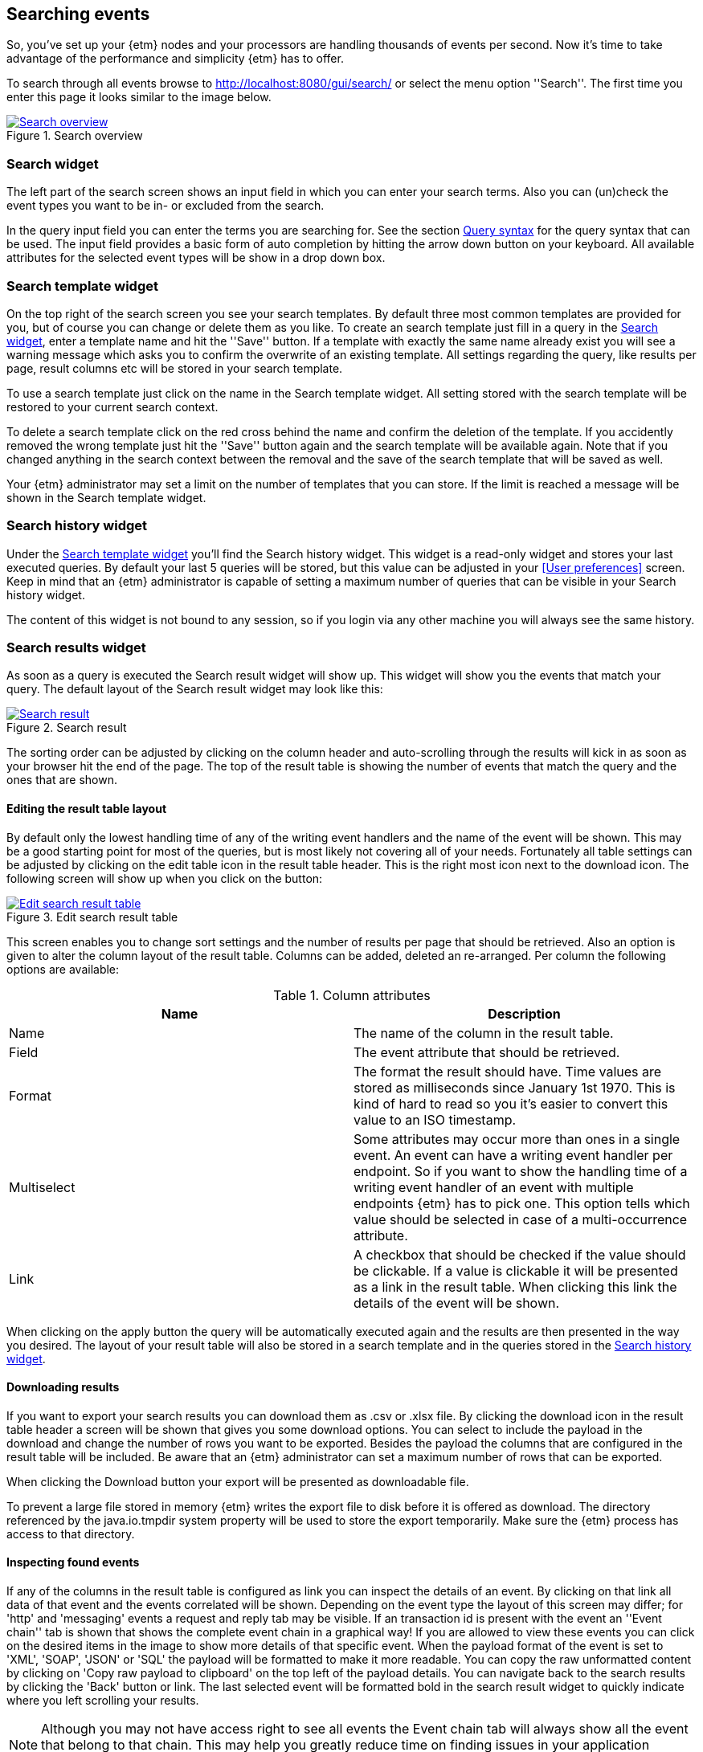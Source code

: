 == Searching events
So, you've set up your {etm} nodes and your processors are handling thousands of events per second. Now it's time to take advantage of the performance and simplicity {etm} has to offer.

To search through all events browse to http://localhost:8080/gui/search/ or select the menu option ''Search''. The first time you enter this page it looks similar to the image below.

.Search overview
image::images/etm-v3/etm-search-overview.png["Search overview",link="./images/etm-v3/etm-search-overview.png"]

=== Search widget
The left part of the search screen shows an input field in which you can enter your search terms. Also you can (un)check the event types you want to be in- or excluded from the search. 

In the query input field you can enter the terms you are searching for. See the section <<Query syntax>> for the query syntax that can be used. The input field provides a basic form of auto completion by hitting the arrow down button on your keyboard. All available attributes for the selected event types will be show in a drop down box.

=== Search template widget
On the top right of the search screen you see your search templates. By default three most common templates are provided for you, but of course you can change or delete them as you like. To create an search template just fill in a query in the <<Search widget>>, enter a template name and hit the ''Save'' button. If a template with exactly the same name already exist you will see a warning message which asks you to confirm the overwrite of an existing template. All settings regarding the query, like results per page, result columns etc will be stored in your search template.

To use a search template just click on the name in the Search template widget. All setting stored with the search template will be restored to your current search context. 

To delete a search template click on the red cross behind the name and confirm the deletion of the template. If you accidently removed the wrong template just hit the ''Save'' button again and the search template will be available again. Note that if you changed anything in the search context between the removal and the save of the search template that will be saved as well.

Your {etm} administrator may set a limit on the number of templates that you can store. If the limit is reached a message will be shown in the Search template widget.

=== Search history widget
Under the <<Search template widget>> you'll find the Search history widget. This widget is a read-only widget and stores your last executed queries. By default your last 5 queries will be stored, but this value can be adjusted in your <<User preferences>> screen. Keep in mind that an {etm} administrator is capable of setting a maximum number of queries that can be visible in your Search history widget.

The content of this widget is not bound to any session, so if you login via any other machine you will always see the same history. 

=== Search results widget
As soon as a query is executed the Search result widget will show up. This widget will show you the events that match your query. The default layout of the Search result widget may look like this:

.Search result
image::images/etm-v3/etm-search-result.png["Search result",link="./images/etm-v3/etm-search-result.png"]

The sorting order can be adjusted by clicking on the column header and auto-scrolling through the results will kick in as soon as your browser hit the end of the page. The top of the result table is showing the number of events that match the query and the ones that are shown. 

==== Editing the result table layout
By default only the lowest handling time of any of the writing event handlers and the name of the event will be shown. This may be a good starting point for most of the queries, but is most likely not covering all of your needs. Fortunately all table settings can be adjusted by clicking on the edit table icon in the result table header. This is the right most icon next to the download icon. The following screen will show up when you click on the button:

.Edit search result table
image::images/etm-v3/etm-edit-search-result-table.png["Edit search result table",link="./images/etm-v3/etm-edit-search-result-table.png"]

This screen enables you to change sort settings and the number of results per page that should be retrieved. Also an option is given to alter the column layout of the result table. Columns can be added, deleted an re-arranged. Per column the following options are available:

.Column attributes
[options="header"]
|=======================
|Name|Description
|Name|The name of the column in the result table.
|Field|The event attribute that should be retrieved.
|Format|The format the result should have. Time values are stored as milliseconds since January 1st 1970. This is kind of hard to read so you it's easier to convert this value to an ISO timestamp.
|Multiselect|Some attributes may occur more than ones in a single event. An event can have a writing event handler per endpoint. So if you want to show the handling time of a writing event handler of an event with multiple endpoints {etm} has to pick one. This option tells which value should be selected in case of a multi-occurrence attribute.  
|Link|A checkbox that should be checked if the value should be clickable. If a value is clickable it will be presented as a link in the result table. When clicking this link the details of the event will be shown.
|======================= 

When clicking on the apply button the query will be automatically executed again and the results are then presented in the way you desired. The layout of your result table will also be stored in a search template and in the queries stored in the <<Search history widget>>.

==== Downloading results
If you want to export your search results you can download them as .csv or .xlsx file. By clicking the download icon in the result table header a screen will be shown that gives you some download options. You can select to include the payload in the download and change the number of rows you want to be exported. Besides the payload the columns that are configured in the result table will be included. Be aware that an {etm} administrator can set a maximum number of rows that can be exported. 

When clicking the Download button your export will be presented as downloadable file.

To prevent a large file stored in memory {etm} writes the export file to disk before it is offered as download. The directory referenced by the java.io.tmpdir system property will be used to store the export temporarily. Make sure the {etm} process has access to that directory.

==== Inspecting found events
If any of the columns in the result table is configured as link you can inspect the details of an event. By clicking on that link all data of that event and the events correlated will be shown. Depending on the event type the layout of this screen may differ; for 'http' and 'messaging' events a request and reply tab may be visible. If an transaction id is present with the event an ''Event chain'' tab is shown that shows the complete event chain in a graphical way! If you are allowed to view these events you can click on the desired items in the image to show more details of that specific event. When the payload format of the event is set to 'XML', 'SOAP', 'JSON' or 'SQL' the payload will be formatted to make it more readable. You can copy the raw unformatted content by clicking on 'Copy raw payload to clipboard' on the top left of the payload details. You can navigate back to the search results by clicking the 'Back' button or link. The last selected event will be formatted bold in the search result widget to quickly indicate where you left scrolling your results.

[NOTE]
Although you may not have access right to see all events the Event chain tab will always show all the event that belong to that chain. This may help you greatly reduce time on finding issues in your application landscape.

Lets consider the following event chain:

.Event chain
image::images/etm-v3/etm-event-chain.png["Event chain",link="./images/etm-v3/etm-event-chain.png"]

This chain shows an incoming http request on the 'Gui application'. The 'Gui application' transforms the http request to an messaging requests and send it to endpoint 'BACKEND.QUEUE.1'. On that queue the application 'My Backend' receives the request and handles it. As you can see a thick red arrow show that handling this request takes 84% of the total chain time. When you are experiencing performance issues the 'My Backend' application is a good place to start your investigation. 

By clicking on 'ShoppingCardReqest' you will see everything that happened within that transaction:

.Transaction overview
image::images/etm-v3/etm-transaction-overview.png["Transaction overview",link="./images/etm-v3/etm-transaction-overview.png"]
 
As we can see the query that selected the shopping card from the database took about 300 milliseconds. Depending on your needs that might or might not be an issue. Nevertheless {etm} will give you a quick inside in what is happening where an what applications and components take most of the execution time of an entire application chain. That is awesome isn't it?

[NOTE]
If you have administrator rights and the audit logs are kept long enough you may see an extra ''Audit Logs'' tab. This tab shows information over who saw this particular event over time. When the column ''Direct'' contains the value ''true'' then the user clicked on this event. When the column contains the value ''false'' the event was retrieved as a correlated event. 

=== Query syntax
The query syntax is quite extensive and at the base you can provide a series of terms and operators. By default all event attributes are matched, but specific attributes can be specified to narrow down the query. The query syntax is based on the https://www.elastic.co/guide/en/elasticsearch/reference/current/query-dsl-query-string-query.html[Elasticsearch Query DSL].
In large datasets you can improve search performance by always specifying the event attribute you want to query. This allows {etm} to narrow the search down to the given attribute instead of querying them all.  

==== Event attribute names
Searching for specific event attribute can be done with the following syntax:
----
<attribute-name>: value
----

for example this query will search for events where the ''name'' attribute contains ''MyEventName''
----
name: MyEventName
----

Also values can be combined. If you omit the OR operator it will be applied as default.
----
name: (MyEventName OR MyOtherName)
name: (MyEventName MyOtherName)
----

When searching for an exact match the term must be quoted.
----
name: "My Name Should Be An Exact Match!"
----

There are 2 reserved keywords, ''\_exists_'' and ''\_type''. The first one takes an event attribute as parameter. ''\_exists_'' queries for events that contain the provided attribute. ''\_type'' makes it possible to filter on a certain event type.

==== Wildcards
Wildcards can be applied to terms, using ''?'' to replace a single character and ''*'' to replace zero or more characters.

The following query will search for events of which the name contains a term that starts with ''My*''.
----
name: My*
----

CAUTION: Starting a term with a wildcard will be very inefficient and may consume a lot of memory. Try to prevent such queries at any cost because all terms in the index need to be examined.

==== Fuzziness
Sometimes the data in events contains human misspellings. Those misspellings won't match any of the previous mentioned search methods, but with a so called fuzzy search you are still be able to match them. Use the fuzzy operator ''~'' in your query to match terms that are like the given term in the query.
----
name: MyEventNmae~
----

Fuzzy queries use the https://en.wikipedia.org/wiki/Damerau-Levenshtein_distance[Damerau-Levenshtein distance] to find all terms with a maximum of 2 differences. The edit distance can be added to the query:
----
name: MyEvntNmae~4
----

==== Proximity searches
A proximity search allows the specified terms to be close to each other but not necessary next to each other. For example
----
name: "My Name"~5
----

searches for the ''My'' and ''Name'' terms with a term distance of 5. 

==== Ranges
Ranges can be specified to numeric and date attributes. Inclusive ranges are specified with square brackets ''[min TO max]'' and exclusive ranges with curly brackets ''{min TO max}''.

All events of 2017 can be queried as follow
----
endpoints.writing_endpoint_handler.handling_time: [2017-01-01 TO 2017-12-31]
----

Or all events with a payload length between 1000 and 2000 chars
----
payload_length: [1000 TO 2000]
----

Wildcards can also be applied
----
payload_length: [1000 TO *]
----

And even curly brackets and square brackets can be combined in a single range
----
payload_length: [10 TO 50}
----

For queries without an upper or lower bound the mathematical syntax can be used
----
payload_length:>1000
payload_length:>=1000
payload_length:<1000
payload_length:<=1000
----

==== Boolean operators
By default all provided terms are optional unless they are quoted. This behavior can be changed by adding the boolean operators ''+'' and ''-''. For example
----
name: My +name -must not be +empty
----

states that we are searching for an event with a name that must contain the terms ''name'' and ''empty'', must not contain the term ''must'' and may contain the terms ''My'', ''not'' and ''be''. 

==== Grouping
Terms can be grouped by using parentheses. This is in particular useful if you want to combine multiple ''AND'' and ''OR'' operators
----
name: (My AND name) OR (must AND be) OR empty
----

==== Reserved characters
The reserved characters are: + - = && || > < ! ( ) { } [ ] ^ " ~ * ? : \ /
If you want to use any of these characters in your term(s) you have to escape them by a leading backslash. For example
----
name: \(DemoName\) 
----
searches for an event with the name ''(DemoName)''.

